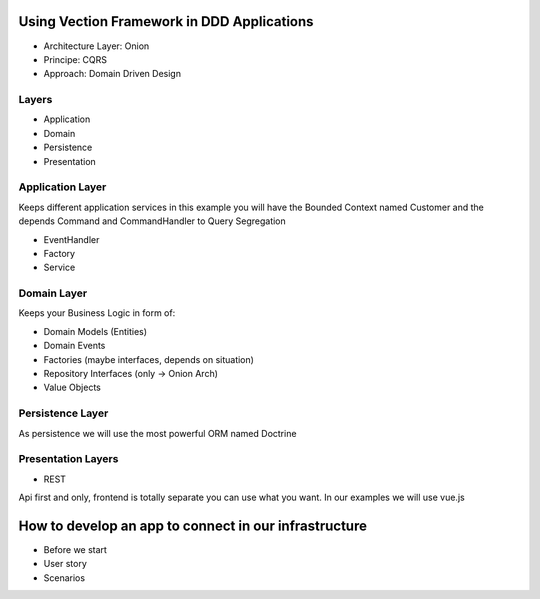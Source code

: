 Using Vection Framework in DDD Applications
================

- Architecture Layer: Onion
- Principe: CQRS
- Approach: Domain Driven Design

Layers
------

- Application
- Domain
- Persistence
- Presentation

Application Layer
-----------------

Keeps different application services in this example you will
have the Bounded Context named Customer and the depends
Command and CommandHandler to Query Segregation

- EventHandler
- Factory
- Service

Domain Layer
------------

Keeps your Business Logic in form of:

- Domain Models (Entities)
- Domain Events
- Factories (maybe interfaces, depends on situation)
- Repository Interfaces (only -> Onion Arch)
- Value Objects

Persistence Layer
---------------------

As persistence we will use the most powerful ORM named Doctrine

Presentation Layers
---------------------

- REST

Api first and only, frontend is totally separate you can use what you want.
In our examples we will use vue.js


How to develop an app to connect in our infrastructure
======================================================

- Before we start

- User story

- Scenarios

